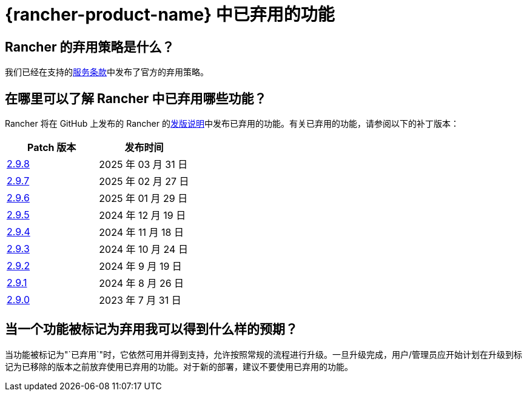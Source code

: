 = {rancher-product-name} 中已弃用的功能

== Rancher 的弃用策略是什么？

我们已经在支持的link:https://rancher.com/support-maintenance-terms[服务条款]中发布了官方的弃用策略。

== 在哪里可以了解 Rancher 中已弃用哪些功能？

Rancher 将在 GitHub 上发布的 Rancher 的link:https://github.com/rancher/rancher/releases[发版说明]中发布已弃用的功能。有关已弃用的功能，请参阅以下的补丁版本：

|===
| Patch 版本 | 发布时间

| https://github.com/rancher/rancher/releases/tag/v2.9.8[2.9.8]
| 2025 年 03 月 31 日

| https://github.com/rancher/rancher/releases/tag/v2.9.7[2.9.7]
| 2025 年 02 月 27 日

| https://github.com/rancher/rancher/releases/tag/v2.9.6[2.9.6]
| 2025 年 01 月 29 日

| https://github.com/rancher/rancher/releases/tag/v2.9.5[2.9.5]
| 2024 年 12 月 19 日

| https://github.com/rancher/rancher/releases/tag/v2.9.4[2.9.4]
| 2024 年 11 月 18 日

| https://github.com/rancher/rancher/releases/tag/v2.9.3[2.9.3]
| 2024 年 10 月 24 日

| https://github.com/rancher/rancher/releases/tag/v2.9.2[2.9.2]
| 2024 年 9 月 19 日

| https://github.com/rancher/rancher/releases/tag/v2.9.1[2.9.1]
| 2024 年 8 月 26 日

| https://github.com/rancher/rancher/releases/tag/v2.9.0[2.9.0]
| 2023 年 7 月 31 日
|===

== 当一个功能被标记为弃用我可以得到什么样的预期？

当功能被标记为"`已弃用`"时，它依然可用并得到支持，允许按照常规的流程进行升级。一旦升级完成，用户/管理员应开始计划在升级到标记为已移除的版本之前放弃使用已弃用的功能。对于新的部署，建议不要使用已弃用的功能。
